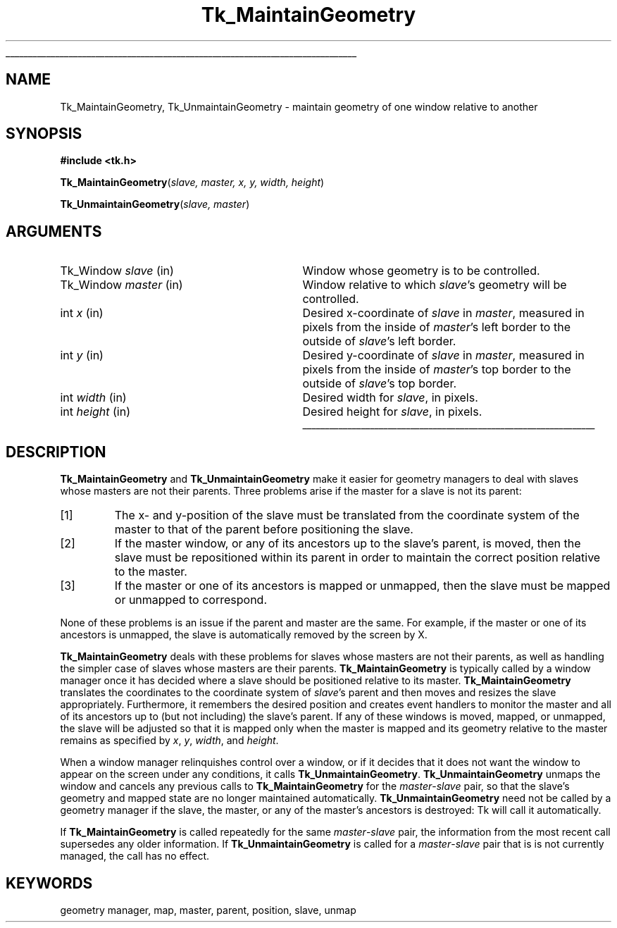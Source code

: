 '\"
'\" Copyright (c) 1994 The Regents of the University of California.
'\" Copyright (c) 1994-1996 Sun Microsystems, Inc.
'\"
'\" See the file "license.terms" for information on usage and redistribution
'\" of this file, and for a DISCLAIMER OF ALL WARRANTIES.
'\" 
.\" The -*- nroff -*- definitions below are for supplemental macros used
.\" in Tcl/Tk manual entries.
.\"
.\" .AP type name in/out ?indent?
.\"	Start paragraph describing an argument to a library procedure.
.\"	type is type of argument (int, etc.), in/out is either "in", "out",
.\"	or "in/out" to describe whether procedure reads or modifies arg,
.\"	and indent is equivalent to second arg of .IP (shouldn't ever be
.\"	needed;  use .AS below instead)
.\"
.\" .AS ?type? ?name?
.\"	Give maximum sizes of arguments for setting tab stops.  Type and
.\"	name are examples of largest possible arguments that will be passed
.\"	to .AP later.  If args are omitted, default tab stops are used.
.\"
.\" .BS
.\"	Start box enclosure.  From here until next .BE, everything will be
.\"	enclosed in one large box.
.\"
.\" .BE
.\"	End of box enclosure.
.\"
.\" .CS
.\"	Begin code excerpt.
.\"
.\" .CE
.\"	End code excerpt.
.\"
.\" .VS ?version? ?br?
.\"	Begin vertical sidebar, for use in marking newly-changed parts
.\"	of man pages.  The first argument is ignored and used for recording
.\"	the version when the .VS was added, so that the sidebars can be
.\"	found and removed when they reach a certain age.  If another argument
.\"	is present, then a line break is forced before starting the sidebar.
.\"
.\" .VE
.\"	End of vertical sidebar.
.\"
.\" .DS
.\"	Begin an indented unfilled display.
.\"
.\" .DE
.\"	End of indented unfilled display.
.\"
.\" .SO ?manpage?
.\"	Start of list of standard options for a Tk widget. The manpage
.\"	argument defines where to look up the standard options; if
.\"	omitted, defaults to "options". The options follow on successive
.\"	lines, in three columns separated by tabs.
.\"
.\" .SE
.\"	End of list of standard options for a Tk widget.
.\"
.\" .OP cmdName dbName dbClass
.\"	Start of description of a specific option.  cmdName gives the
.\"	option's name as specified in the class command, dbName gives
.\"	the option's name in the option database, and dbClass gives
.\"	the option's class in the option database.
.\"
.\" .UL arg1 arg2
.\"	Print arg1 underlined, then print arg2 normally.
.\"
.\" .QW arg1 ?arg2?
.\"	Print arg1 in quotes, then arg2 normally (for trailing punctuation).
.\"
.\" .PQ arg1 ?arg2?
.\"	Print an open parenthesis, arg1 in quotes, then arg2 normally
.\"	(for trailing punctuation) and then a closing parenthesis.
.\"
.\"	# Set up traps and other miscellaneous stuff for Tcl/Tk man pages.
.if t .wh -1.3i ^B
.nr ^l \n(.l
.ad b
.\"	# Start an argument description
.de AP
.ie !"\\$4"" .TP \\$4
.el \{\
.   ie !"\\$2"" .TP \\n()Cu
.   el          .TP 15
.\}
.ta \\n()Au \\n()Bu
.ie !"\\$3"" \{\
\&\\$1 \\fI\\$2\\fP (\\$3)
.\".b
.\}
.el \{\
.br
.ie !"\\$2"" \{\
\&\\$1	\\fI\\$2\\fP
.\}
.el \{\
\&\\fI\\$1\\fP
.\}
.\}
..
.\"	# define tabbing values for .AP
.de AS
.nr )A 10n
.if !"\\$1"" .nr )A \\w'\\$1'u+3n
.nr )B \\n()Au+15n
.\"
.if !"\\$2"" .nr )B \\w'\\$2'u+\\n()Au+3n
.nr )C \\n()Bu+\\w'(in/out)'u+2n
..
.AS Tcl_Interp Tcl_CreateInterp in/out
.\"	# BS - start boxed text
.\"	# ^y = starting y location
.\"	# ^b = 1
.de BS
.br
.mk ^y
.nr ^b 1u
.if n .nf
.if n .ti 0
.if n \l'\\n(.lu\(ul'
.if n .fi
..
.\"	# BE - end boxed text (draw box now)
.de BE
.nf
.ti 0
.mk ^t
.ie n \l'\\n(^lu\(ul'
.el \{\
.\"	Draw four-sided box normally, but don't draw top of
.\"	box if the box started on an earlier page.
.ie !\\n(^b-1 \{\
\h'-1.5n'\L'|\\n(^yu-1v'\l'\\n(^lu+3n\(ul'\L'\\n(^tu+1v-\\n(^yu'\l'|0u-1.5n\(ul'
.\}
.el \}\
\h'-1.5n'\L'|\\n(^yu-1v'\h'\\n(^lu+3n'\L'\\n(^tu+1v-\\n(^yu'\l'|0u-1.5n\(ul'
.\}
.\}
.fi
.br
.nr ^b 0
..
.\"	# VS - start vertical sidebar
.\"	# ^Y = starting y location
.\"	# ^v = 1 (for troff;  for nroff this doesn't matter)
.de VS
.if !"\\$2"" .br
.mk ^Y
.ie n 'mc \s12\(br\s0
.el .nr ^v 1u
..
.\"	# VE - end of vertical sidebar
.de VE
.ie n 'mc
.el \{\
.ev 2
.nf
.ti 0
.mk ^t
\h'|\\n(^lu+3n'\L'|\\n(^Yu-1v\(bv'\v'\\n(^tu+1v-\\n(^Yu'\h'-|\\n(^lu+3n'
.sp -1
.fi
.ev
.\}
.nr ^v 0
..
.\"	# Special macro to handle page bottom:  finish off current
.\"	# box/sidebar if in box/sidebar mode, then invoked standard
.\"	# page bottom macro.
.de ^B
.ev 2
'ti 0
'nf
.mk ^t
.if \\n(^b \{\
.\"	Draw three-sided box if this is the box's first page,
.\"	draw two sides but no top otherwise.
.ie !\\n(^b-1 \h'-1.5n'\L'|\\n(^yu-1v'\l'\\n(^lu+3n\(ul'\L'\\n(^tu+1v-\\n(^yu'\h'|0u'\c
.el \h'-1.5n'\L'|\\n(^yu-1v'\h'\\n(^lu+3n'\L'\\n(^tu+1v-\\n(^yu'\h'|0u'\c
.\}
.if \\n(^v \{\
.nr ^x \\n(^tu+1v-\\n(^Yu
\kx\h'-\\nxu'\h'|\\n(^lu+3n'\ky\L'-\\n(^xu'\v'\\n(^xu'\h'|0u'\c
.\}
.bp
'fi
.ev
.if \\n(^b \{\
.mk ^y
.nr ^b 2
.\}
.if \\n(^v \{\
.mk ^Y
.\}
..
.\"	# DS - begin display
.de DS
.RS
.nf
.sp
..
.\"	# DE - end display
.de DE
.fi
.RE
.sp
..
.\"	# SO - start of list of standard options
.de SO
'ie '\\$1'' .ds So \\fBoptions\\fR
'el .ds So \\fB\\$1\\fR
.SH "STANDARD OPTIONS"
.LP
.nf
.ta 5.5c 11c
.ft B
..
.\"	# SE - end of list of standard options
.de SE
.fi
.ft R
.LP
See the \\*(So manual entry for details on the standard options.
..
.\"	# OP - start of full description for a single option
.de OP
.LP
.nf
.ta 4c
Command-Line Name:	\\fB\\$1\\fR
Database Name:	\\fB\\$2\\fR
Database Class:	\\fB\\$3\\fR
.fi
.IP
..
.\"	# CS - begin code excerpt
.de CS
.RS
.nf
.ta .25i .5i .75i 1i
..
.\"	# CE - end code excerpt
.de CE
.fi
.RE
..
.\"	# UL - underline word
.de UL
\\$1\l'|0\(ul'\\$2
..
.\"	# QW - apply quotation marks to word
.de QW
.ie '\\*(lq'"' ``\\$1''\\$2
.\"" fix emacs highlighting
.el \\*(lq\\$1\\*(rq\\$2
..
.\"	# PQ - apply parens and quotation marks to word
.de PQ
.ie '\\*(lq'"' (``\\$1''\\$2)\\$3
.\"" fix emacs highlighting
.el (\\*(lq\\$1\\*(rq\\$2)\\$3
..
.\"	# QR - quoted range
.de QR
.ie '\\*(lq'"' ``\\$1''\\-``\\$2''\\$3
.\"" fix emacs highlighting
.el \\*(lq\\$1\\*(rq\\-\\*(lq\\$2\\*(rq\\$3
..
.\"	# MT - "empty" string
.de MT
.QW ""
..
.TH Tk_MaintainGeometry 3 4.0 Tk "Tk Library Procedures"
.BS
.SH NAME
Tk_MaintainGeometry, Tk_UnmaintainGeometry \- maintain geometry of one window relative to another
.SH SYNOPSIS
.nf
\fB#include <tk.h>\fR
.sp
\fBTk_MaintainGeometry\fR(\fIslave, master, x, y, width, height\fR)
.sp
\fBTk_UnmaintainGeometry\fR(\fIslave, master\fR)
.SH ARGUMENTS
.AS Tk_Window master
.AP Tk_Window slave in
Window whose geometry is to be controlled.
.AP Tk_Window master in
Window relative to which \fIslave\fR's geometry will be controlled.
.AP int x in
Desired x-coordinate of \fIslave\fR in \fImaster\fR, measured in pixels
from the inside of \fImaster\fR's left border to the outside of
\fIslave\fR's left border.
.AP int y in
Desired y-coordinate of \fIslave\fR in \fImaster\fR, measured in pixels
from the inside of \fImaster\fR's top border to the outside of
\fIslave\fR's top border.
.AP int width in
Desired width for \fIslave\fR, in pixels.
.AP int height in
Desired height for \fIslave\fR, in pixels.
.BE

.SH DESCRIPTION
.PP
\fBTk_MaintainGeometry\fR and \fBTk_UnmaintainGeometry\fR make it
easier for geometry managers to deal with slaves whose masters are not
their parents.
Three problems arise if the master for a slave is not its parent:
.IP [1]
The x- and y-position of the slave must be translated from the
coordinate system of the master to that of the parent before
positioning the slave.
.IP [2]
If the master window, or any of its ancestors up to the slave's
parent, is moved, then the slave must be repositioned within its
parent in order to maintain the correct position relative to the
master.
.IP [3]
If the master or one of its ancestors is mapped or unmapped, then
the slave must be mapped or unmapped to correspond.
.LP
None of these problems is an issue if the parent and master are
the same.  For example, if the master or one of its ancestors
is unmapped, the slave is automatically removed by the screen
by X.
.PP
\fBTk_MaintainGeometry\fR deals with these problems for slaves
whose masters are not their parents, as well as handling the simpler
case of slaves whose masters are their parents.
\fBTk_MaintainGeometry\fR is typically called by a window manager
once it has decided where a slave should be positioned relative
to its master.
\fBTk_MaintainGeometry\fR translates the coordinates to the
coordinate system of \fIslave\fR's parent and then moves and
resizes the slave appropriately.
Furthermore, it remembers the desired position and creates event
handlers to monitor the master and all of its ancestors up
to (but not including) the slave's parent.
If any of these windows is moved, mapped, or unmapped,
the slave will be adjusted so that it is mapped only when the
master is mapped and its geometry relative to the master
remains as specified by \fIx\fR, \fIy\fR, \fIwidth\fR, and
\fIheight\fR.
.PP
When a window manager relinquishes control over a window, or
if it decides that it does not want the window to appear on the
screen under any conditions, it calls \fBTk_UnmaintainGeometry\fR.
\fBTk_UnmaintainGeometry\fR unmaps the window and cancels any
previous calls to \fBTk_MaintainGeometry\fR for the
\fImaster\fR\-\fIslave\fR pair, so that the slave's
geometry and mapped state are no longer maintained
automatically.
\fBTk_UnmaintainGeometry\fR need not be called by a geometry
manager if the slave, the master, or any of the master's ancestors
is destroyed:  Tk will call it automatically.
.PP
If \fBTk_MaintainGeometry\fR is called repeatedly for the same
\fImaster\fR\-\fIslave\fR pair, the information from the most
recent call supersedes any older information.
If \fBTk_UnmaintainGeometry\fR is called for a \fImaster\fR\-\fIslave\fR
pair that is is not currently managed, the call has no effect.
.SH KEYWORDS
geometry manager, map, master, parent, position, slave, unmap
